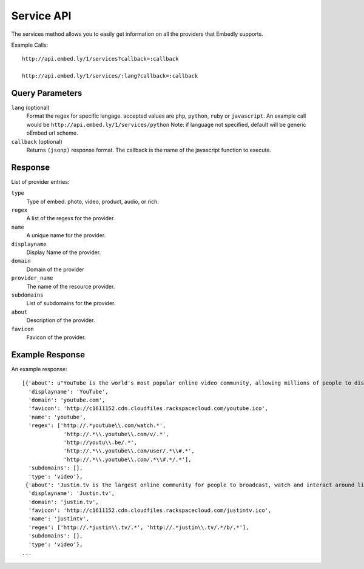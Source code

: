 .. _service-api:

Service API
===========
The services method allows you to easily get information on all the providers
that Embedly supports.

Example Calls::

    http://api.embed.ly/1/services?callback=:callback

    http://api.embed.ly/1/services/:lang?callback=:callback

Query Parameters
----------------

``lang`` (optional)
    Format the regex for specific langage. accepted values are ``php``,
    ``python``, ``ruby`` or ``javascript``. An example call would be
    ``http://api.embed.ly/1/services/python``
    Note: if language not specified, default will be generic oEmbed url scheme.

``callback`` (optional)
    Returns ``(jsonp)`` response format. The callback is the name of the
    javascript function to execute.
    

Response
--------
List of provider entries:

``type`` 
    Type of embed. photo, video, product, audio, or rich.
``regex``
    A list of the regexs for the provider.
``name``
    A unique name for the provider.
``displayname``
    Display Name of the provider.
``domain``
    Domain of the provider
``provider_name``
    The name of the resource provider.
``subdomains``
    List of subdomains for the provider.
``about``
    Description of the provider.
``favicon``
    Favicon of the provider.
    
Example Response
----------------
An example response::

    [{'about': u"YouTube is the world's most popular online video community, allowing millions of people to discover, watch and share originally-created videos. YouTube provides a forum for people to connect, inform, and inspire others across the globe and acts as a distribution platform for original content creators and advertisers large and small.",
      'displayname': 'YouTube',
      'domain': 'youtube.com',
      'favicon': 'http://c1611152.cdn.cloudfiles.rackspacecloud.com/youtube.ico',
      'name': 'youtube',
      'regex': ['http://.*youtube\\.com/watch.*',
                 'http://.*\\.youtube\\.com/v/.*',
                 'http://youtu\\.be/.*',
                 'http://.*\\.youtube\\.com/user/.*\\#.*',
                 'http://.*\\.youtube\\.com/.*\\#.*/.*'],
      'subdomains': [],
      'type': 'video'},
     {'about': 'Justin.tv is the largest online community for people to broadcast, watch and interact around live video.',
      'displayname': 'Justin.tv',
      'domain': 'justin.tv',
      'favicon': 'http://c1611152.cdn.cloudfiles.rackspacecloud.com/justintv.ico',
      'name': 'justintv',
      'regex': ['http://.*justin\\.tv/.*', 'http://.*justin\\.tv/.*/b/.*'],
      'subdomains': [],
      'type': 'video'},
    ...
    
